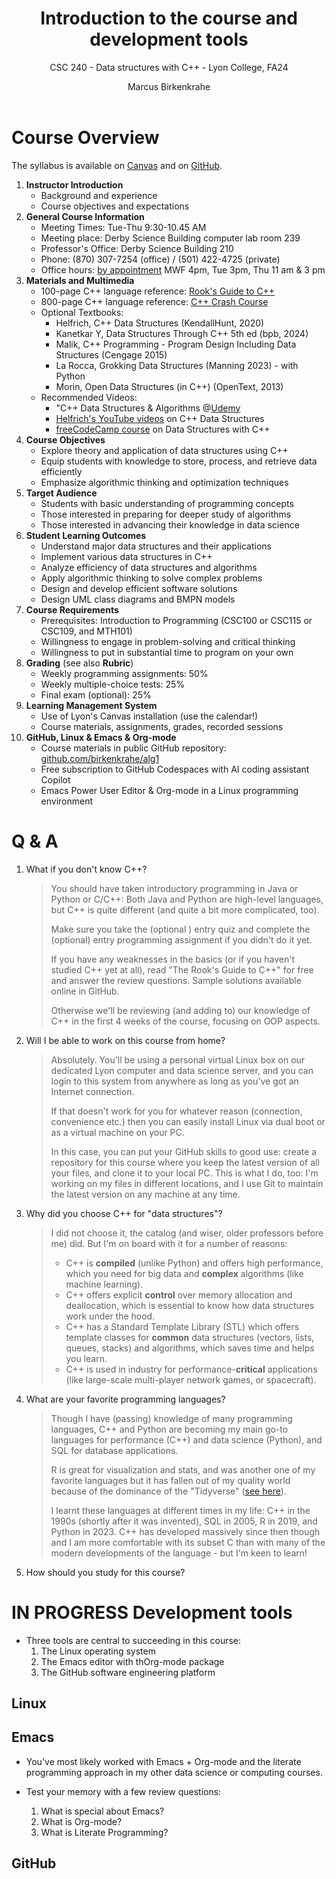 #+TITLE: Introduction to the course and development tools
#+AUTHOR: Marcus Birkenkrahe
#+SUBTITLE: CSC 240 - Data structures with C++ - Lyon College, FA24
#+STARTUP:overview hideblocks indent
#+OPTIONS: toc:nil num:nil ^:nil
#+PROPERTY: header-args:C++ :main yes :includes <iostream> :results output :exports both :noweb yes
* Course Overview
#+attr_html: :width 400px:
[[../img/poster.png]]

The syllabus is available on [[https://lyon.instructure.com/courses/2623/assignments/syllabus][Canvas]] and on [[https://github.com/birkenkrahe/alg1/blob/main/org/syllabus.org][GitHub]].

1) *Instructor Introduction*
   - Background and experience
   - Course objectives and expectations

2) *General Course Information*
   - Meeting Times: Tue-Thu 9:30-10.45 AM
   - Meeting place: Derby Science Building computer lab room 239
   - Professor's Office: Derby Science Building 210
   - Phone: (870) 307-7254 (office) / (501) 422-4725 (private)
   - Office hours: [[https://calendar.app.google/yjr7tB7foMYowRJm7][by appointment]] MWF 4pm, Tue 3pm, Thu 11 am & 3 pm

3) *Materials and Multimedia*
   - 100-page C++ language reference: [[https://rooksguide.org/wp-content/uploads/2013/12/rooks-guide-isbn-version.pdf][Rook's Guide to C++]]
   - 800-page C++ language reference: [[https://ccc.codes/][C++ Crash Course]]
   - Optional Textbooks:
     + Helfrich, C++ Data Structures (KendallHunt, 2020)
     + Kanetkar Y, Data Structures Through C++ 5th ed (bpb, 2024)
     + Malik, C++ Programming - Program Design Including Data Structures (Cengage 2015)
     + La Rocca, Grokking Data Structures (Manning 2023) - with Python
     + Morin, Open Data Structures (in C++) (OpenText, 2013)
   - Recommended Videos:
     - "C++ Data Structures & Algorithms @[[https://scottbarrett.com/][Udemy]]
     - [[https://www.youtube.com/@CPlusPlusDataStructures/videos][Helfrich's YouTube videos]] on C++ Data Structures
     - [[https://youtu.be/B31LgI4Y4DQ?si=mu7z5qTupDg1Pu3x][freeCodeCamp course]] on Data Structures with C++

4) *Course Objectives*
   - Explore theory and application of data structures using C++
   - Equip students with knowledge to store, process, and retrieve data
     efficiently
   - Emphasize algorithmic thinking and optimization techniques

5) *Target Audience*
   - Students with basic understanding of programming concepts
   - Those interested in preparing for deeper study of algorithms
   - Those interested in advancing their knowledge in data science

6) *Student Learning Outcomes*
   - Understand major data structures and their applications
   - Implement various data structures in C++
   - Analyze efficiency of data structures and algorithms
   - Apply algorithmic thinking to solve complex problems
   - Design and develop efficient software solutions
   - Design UML class diagrams and BMPN models

7) *Course Requirements*
   - Prerequisites: Introduction to Programming (CSC100 or CSC115 or
     CSC109, and MTH101)
   - Willingness to engage in problem-solving and critical thinking
   - Willingness to put in substantial time to program on your own

8) *Grading* (see also *Rubric*)
   - Weekly programming assignments: 50%
   - Weekly multiple-choice tests: 25%
   - Final exam (optional): 25%

9) *Learning Management System*
   - Use of Lyon's Canvas installation (use the calendar!)
   - Course materials, assignments, grades, recorded sessions

10) *GitHub, Linux & Emacs & Org-mode*
    - Course materials in public GitHub repository: [[https://github.com/birkenkrahe/alg1][github.com/birkenkrahe/alg1]]
    - Free subscription to GitHub Codespaces with AI coding assistant Copilot
    - Emacs Power User Editor & Org-mode in a Linux programming environment

* Q & A

1. What if you don't know C++?
   #+begin_quote
   You should have taken introductory programming in Java or Python or
   C/C++: Both Java and Python are high-level languages, but C++ is
   quite different (and quite a bit more complicated, too).

   Make sure you take the (optional ) entry quiz and complete the
   (optional) entry programming assignment if you didn't do it yet.

   If you have any weaknesses in the basics (or if you haven't studied
   C++ yet at all), read "The Rook's Guide to C++" for free and answer
   the review questions. Sample solutions available online in GitHub.

   Otherwise we'll be reviewing (and adding to) our knowledge of C++
   in the first 4 weeks of the course, focusing on OOP aspects.
   #+end_quote
2. Will I be able to work on this course from home?
   #+begin_quote
   Absolutely. You'll be using a personal virtual Linux box on our
   dedicated Lyon computer and data science server, and you can login
   to this system from anywhere as long as you've got an Internet
   connection.

   If that doesn't work for you for whatever reason (connection,
   convenience etc.) then you can easily install Linux via dual boot
   or as a virtual machine on your PC.

   In this case, you can put your GitHub skills to good use: create a
   repository for this course where you keep the latest version of all
   your files, and clone it to your local PC. This is what I do, too:
   I'm working on my files in different locations, and I use Git to
   maintain the latest version on any machine at any time.
   #+end_quote
3. Why did you choose C++ for "data structures"?
   #+begin_quote
   I did not choose it, the catalog (and wiser, older professors
   before me) did. But I'm on board with it for a number of reasons:
   - C++ is *compiled* (unlike Python) and offers high performance,
     which you need for big data and *complex* algorithms (like machine
     learning).
   - C++ offers explicit *control* over memory allocation and
     deallocation, which is essential to know how data structures work
     under the hood.
   - C++ has a Standard Template Library (STL) which offers template
     classes for *common* data structures (vectors, lists, queues,
     stacks) and algorithms, which saves time and helps you learn.
   - C++ is used in industry for performance-*critical* applications
     (like large-scale multi-player network games, or spacecraft).
   #+end_quote
4. What are your favorite programming languages?
   #+begin_quote
   Though I have (passing) knowledge of many programming languages,
   C++ and Python are becoming my main go-to languages for performance
   (C++) and data science (Python), and SQL for database applications.

   R is great for visualization and stats, and was another one of my
   favorite languages but it has fallen out of my quality world
   because of the dominance of the "Tidyverse" ([[https://github.com/matloff/TidyverseSkeptic][see here]]).

   I learnt these languages at different times in my life: C++ in the
   1990s (shortly after it was invented), SQL in 2005, R in 2019, and
   Python in 2023. C++ has developed massively since then though and I
   am more comfortable with its subset C than with many of the modern
   developments of the language - but I'm keen to learn!
   #+end_quote
5. How should you study for this course?
   #+begin_quote
   
   #+end_quote

* IN PROGRESS Development tools

- Three tools are central to succeeding in this course:
  1) The Linux operating system
  2) The Emacs editor with thOrg-mode package
  3) The GitHub software engineering platform

** Linux

** Emacs

- You've most likely worked with Emacs + Org-mode and the literate
  programming approach in my other data science or computing courses.

- Test your memory with a few review questions:
  1. What is special about Emacs?
  2. What is Org-mode?
  3. What is Literate Programming?

** GitHub
